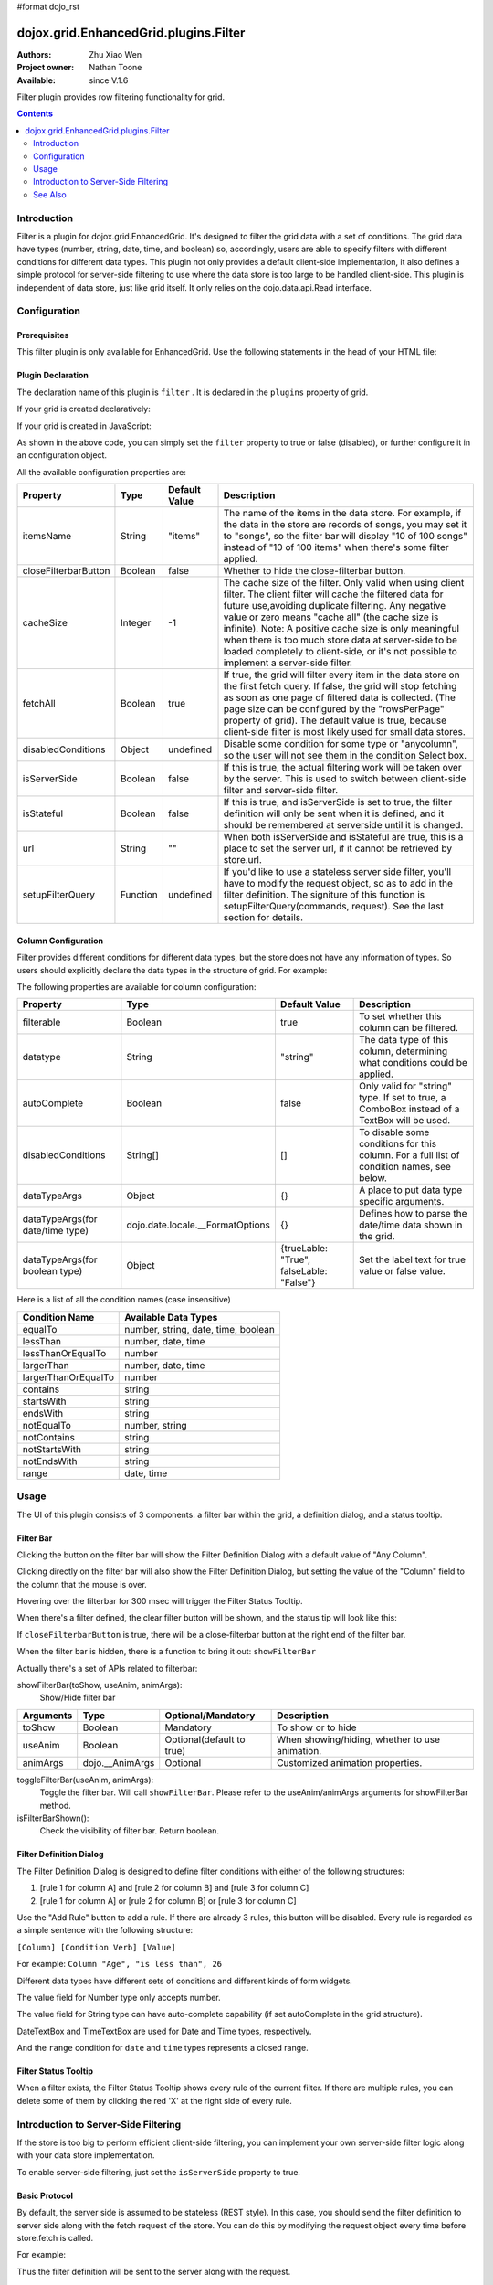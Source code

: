#format dojo_rst

dojox.grid.EnhancedGrid.plugins.Filter
======================================

:Authors: Zhu Xiao Wen
:Project owner: Nathan Toone
:Available: since V.1.6

Filter plugin provides row filtering functionality for grid. 

.. contents::
	:depth: 2

============
Introduction
============

Filter is a plugin for dojox.grid.EnhancedGrid. It's designed to filter the grid data with a set of conditions. The grid data have types (number, string, date, time, and boolean) so, accordingly, users are able to specify filters with different conditions for different data types. This plugin not only provides a default client-side implementation, it also defines a simple protocol for server-side filtering to use where the data store is too large to be handled client-side. This plugin is independent of data store, just like grid itself. It only relies on the dojo.data.api.Read interface. 

.. code-example::
  :toolbar: themes, versions, dir
  :version: local
  :width: 480
  :height: 300

  .. javascript::

	<script type="text/javascript" src="{{ baseUrl }}dojox/grid/tests/enhanced/support/test_write_store_music.js"></script>
	<script type="text/javascript">
		dojo.require("dojox.grid.EnhancedGrid");
		dojo.require("dojox.grid.enhanced.plugins.Filter");
		
		//In case you've close the filter bar, here's a way to bring it up.
		function showFilterBar(){
			dijit.byId('grid').showFilterBar(true);
		};
		
		dojo.addOnLoad(function(){
			//See the ItemFileWriteStore defined in test_write_store_music.js
			var store = test_store[0];
			
			var layout = [
				{ field: "id", datatype:"number"},
				{ field: "Genre", datatype:"string"},
				{ field: "Artist", datatype:"string",
					//Declare that we need the ComboBox for suggestions (autoComplete by default)
					autoComplete: true
				},
				{ field: "Album", datatype:"string",
					//Declare that we need the ComboBox for suggestions 
					autoComplete: true,
					//Configure the ComboBox, so that it does not auto-complete our input
					dataTypeArgs: {
						autoComplete: false
					}
				},
				{ field: "Name", datatype:"string",
					//Declare that we do not need the following conditions for this column 
					disabledConditions: ["contains", "notcontains"]
				},
				{ field: "Track", datatype:"number"},
				{ field: "Download Date", datatype:"date",
					//Declare how the data in store should be parsed to a Date object.
					dataTypeArgs: {
						datePattern: "yyyy/M/d"
					}
				},
				{ field: "Last Played", datatype:"time",
					//Declare how the data in store should be parsed to a Date object.
					dataTypeArgs: {
						timePattern: "HH:mm:ss"
					}
				}
			];
			
			var grid = new dojox.grid.EnhancedGrid({
				id: 'grid',
				store: store,
				structure: layout,
				plugins: {
					filter: {
						//Show the closeFilterbarButton at the filter bar
						closeFilterbarButton: true,
						//Set the maximum rule count to 5
						ruleCount: 5,
						//Set the name of the items
						itemsName: "songs"
					}
				}
			});
			grid.placeAt('gridContainer');
			grid.startup();
		});
	</script>

  .. html::

    <div id="gridContainer" style="width: 100%; height: 400px;"></div>

  .. css::

    <style type="text/css">
    @import "{{ baseUrl }}dojo/resources/dojo.css";
    @import "{{ baseUrl }}dijit/themes/{{ theme }}/{{ theme }}.css";
    @import "{{ baseUrl }}dijit/themes/{{ theme }}/document.css";
    @import "{{ baseUrl }}dojox/grid/enhanced/resources/{{ theme }}/EnhancedGrid.css";
    @import "{{ baseUrl }}dojox/grid/enhanced/resources/EnhancedGrid_rtl.css";
    </style>


=============
Configuration
=============

Prerequisites
-------------

This filter plugin is only available for EnhancedGrid. Use the following statements in the head of your HTML file:

.. code-block :: javascript
  :linenos:

  dojo.require("dojox.grid.EnhancedGrid");
  dojo.require("dojox.grid.enhanced.plugins.Filter");


Plugin Declaration
------------------

The declaration name of this plugin is ``filter`` . It is declared in the ``plugins`` property of grid.

If your grid is created declaratively:

.. code-block :: html
	:linenos:

	<div id="grid" dojoType="dojox.grid.EnhancedGrid" 
	  store="mystore" structure="mystructure" 
	  plugins="{
		filter: /* a Boolean value or an configuration object */{}
	}" ></div>

If your grid is created in JavaScript:

.. code-block :: javascript
  :linenos:

  var grid = new dojox.grid.EnhancedGrid({
    id:"grid",
    store:"mystore",
    structure:"mystructure",
    plugins:{
      filter: /* a Boolean value or an configuration object */{}
    }
  });

As shown in the above code, you can simply set the ``filter`` property to true or false (disabled), or further configure it in an configuration object.

All the available configuration properties are:

=========================  ========  ===============  ================================================================================================================
Property                   Type      Default Value    Description
=========================  ========  ===============  ================================================================================================================
itemsName                  String    "items"          The name of the items in the data store. 
                                                      For example, if the data in the store are records of songs, you may set it to "songs", 
                                                      so the filter bar will display "10 of 100 songs" instead of "10 of 100 items" when there's some filter applied.
closeFilterbarButton       Boolean   false            Whether to hide the close-filterbar button.
cacheSize                  Integer   -1               The cache size of the filter. Only valid when using client filter. 
                                                      The client filter will cache the filtered data for future use,avoiding duplicate filtering. 
                                                      Any negative value or zero means "cache all" (the cache size is infinite).
                                                      Note: A positive cache size is only meaningful when there is too much store data at server-side 
                                                      to be loaded completely to client-side, or it's not possible to implement a server-side filter.
fetchAll                   Boolean   true             If true, the grid will filter every item in the data store on the first fetch query. 
                                                      If false, the grid will stop fetching as soon as one page of filtered data is collected. 
                                                      (The page size can be configured by the "rowsPerPage" property of grid).
                                                      The default value is true, because client-side filter is most likely used for small data stores.
disabledConditions         Object    undefined        Disable some condition for some type or "anycolumn", so the user will not see them in the condition Select box.
isServerSide               Boolean   false            If this is true, the actual filtering work will be taken over by the server. 
                                                      This is used to switch between client-side filter and server-side filter.
isStateful                 Boolean   false            If this is true, and isServerSide is set to true, the filter definition will only be sent when it is defined, 
                                                      and it should be remembered at serverside until it is changed.
url                        String    ""               When both isServerSide and isStateful are true, this is a place to set the server url, 
                                                      if it cannot be retrieved by store.url.
setupFilterQuery           Function  undefined        If you'd like to use a stateless server side filter, you'll have to modify the request object, so as to add in 
                                                      the filter definition. The signiture of this function is setupFilterQuery(commands, request). See the last
                                                      section for details.
=========================  ========  ===============  ================================================================================================================

Column Configuration
--------------------

Filter provides different conditions for different data types, but the store does not have any information of types. So users should explicitly declare the data types in the structure of grid.
For example:

.. code-block :: javascript
  :linenos:

  var structure = [{
    cells:[
      {field: "Name", datatype: "string", autoComplete: true },
      {field: "Age", datatype: "number" },
      {field: "Register Date", datatype: "date" },
      {field: "dummy", filterable: false}, //set this column to be not filterable		
      {field: "Register Time", datatype: "time", disabledConditions: ["startsWith", "notStartsWith"]}
    ]
  }];

The following properties are available for column configuration:

====================================  ===================================  ========================================  ============================================================================================
Property                              Type                                 Default Value                             Description
====================================  ===================================  ========================================  ============================================================================================
filterable                            Boolean                              true                                      To set whether this column can be filtered.
datatype                              String                               "string"                                  The data type of this column, determining what conditions could be applied.
autoComplete                          Boolean                              false                                     Only valid for "string" type. If set to true, a ComboBox instead of a TextBox will be used.
disabledConditions                    String[]                             []                                        To disable some conditions for this column. For a full list of condition names, see below.
dataTypeArgs                          Object                               {}                                        A place to put data type specific arguments.
dataTypeArgs(for date/time type)      dojo.date.locale.__FormatOptions     {}                                        Defines how to parse the date/time data shown in the grid.
dataTypeArgs(for boolean type)        Object                               {trueLable: "True", falseLable: "False"}  Set the label text for true value or false value.
====================================  ===================================  ========================================  ============================================================================================

Here is a list of all the condition names (case insensitive)

======================	===================================
Condition Name			Available Data Types
======================	===================================
equalTo					number, string, date, time, boolean 
lessThan				number, date, time 
lessThanOrEqualTo		number 
largerThan				number, date, time 
largerThanOrEqualTo		number 
contains				string 
startsWith				string 
endsWith				string 
notEqualTo				number, string 
notContains				string 
notStartsWith			string 
notEndsWith				string 
range					date, time 
======================	===================================

=====
Usage
=====

The UI of this plugin consists of 3 components: a filter bar within the grid, a definition dialog, and a status tooltip.

Filter Bar
----------

.. image:: filterbar.png

Clicking the button on the filter bar will show the Filter Definition Dialog with a default value of "Any Column". 

.. image:: filterbar-definefilterbtn.png

Clicking directly on the filter bar will also show the Filter Definition Dialog, but setting the value of the "Column" field to the column that the mouse is over.

.. image:: filterbar-somecolumn.png

Hovering over the filterbar for 300 msec will trigger the Filter Status Tooltip.

.. image:: filterbar-showtooltip.png

When there's a filter defined, the clear filter button will be shown, and the status tip will look like this:

.. image:: filterbar-clearbtn.png

If ``closeFilterbarButton`` is true, there will be a close-filterbar button at the right end of the filter bar.

.. image:: filterbar-closebtn.png

When the filter bar is hidden, there is a function to bring it out: ``showFilterBar``

Actually there's a set of APIs related to filterbar:

showFilterBar(toShow, useAnim, animArgs):
	Show/Hide filter bar

==============  ==================  ==========================  =============================================
Arguments       Type                Optional/Mandatory          Description
==============  ==================  ==========================  =============================================
toShow          Boolean				Mandatory                   To show or to hide
useAnim         Boolean             Optional(default to true)   When showing/hiding, whether to use animation.
animArgs        dojo.__AnimArgs     Optional                    Customized animation properties.
==============  ==================  ==========================  =============================================

toggleFilterBar(useAnim, animArgs):
	Toggle the filter bar. Will call ``showFilterBar``. Please refer to the useAnim/animArgs arguments for showFilterBar method.

isFilterBarShown():
	Check the visibility of filter bar. Return boolean.


Filter Definition Dialog
------------------------

.. image:: defdialog.png

The Filter Definition Dialog is designed to define filter conditions with either of the following structures:

1. [rule 1 for column A] and [rule 2 for column B] and [rule 3 for column C]

2. [rule 1 for column A] or [rule 2 for column B] or [rule 3 for column C]

.. image:: defdialog-rulerelation.png

Use the "Add Rule" button to add a rule. If there are already 3 rules, this button will be disabled.
Every rule is regarded as a simple sentence with the following structure:

``[Column] [Condition Verb] [Value]``

For example: ``Column "Age", "is less than", 26``

Different data types have different sets of conditions and different kinds of form widgets.

The value field for Number type only accepts number. 

.. image:: defdialog-numbervaluebox.png

The value field for String type can have auto-complete capability (if set autoComplete in the grid structure). 

.. image:: defdialog-stringvaluebox.png

DateTextBox and TimeTextBox are used for Date and Time types, respectively.

.. image:: defdialog-timevaluebox.png

And the ``range`` condition for ``date`` and ``time`` types represents a closed range.

.. image:: defdialog-rangevaluebox.png


Filter Status Tooltip
---------------------

.. image:: statustooltip-multirule.png

When a filter exists, the Filter Status Tooltip shows every rule of the current filter. If there are multiple rules, you can delete some of them by clicking the red 'X' at the right side of every rule.


=====================================
Introduction to Server-Side Filtering
=====================================

If the store is too big to perform efficient client-side filtering, you can implement your own server-side filter logic along with your data store implementation.

To enable server-side filtering, just set the ``isServerSide`` property to true.

Basic Protocol
--------------

By default, the server side is assumed to be stateless (REST style). In this case, you should send the filter definition to server side along with the fetch request of the store.
You can do this by modifying the request object every time before store.fetch is called.

For example:

.. code-block :: javascript
  :linenos:

  var grid = new dojox.grid.EnhancedGrid({
    id:"grid",
    store:"mystore",
    structure:"mystructure",
    plugins:{
      filter: {
        isServerSide: true,
        setupFilterQuery: setupFilter
      }
    }
  });
  var setupFilter = function(commands, request){
    //the commands object here is the same as the POSTed commands object for stateful server, see below.
    if(commands.filter && commands.enable){
      //some filter is defined and valid. You can modify the request object here.
    }else{
      //no filter is valid. 
    }
  };

Thus the filter definition will be sent to the server along with the request.
  
If you'd like to use a stateful server, which means the filter definition will only be sent when it is defined, and it should be remembered at serverside until it is changed, you can set the '''isStateful''' property:

.. code-block :: javascript
  :linenos:

  var grid = new dojox.grid.EnhancedGrid({
    id:"grid",
    store:"mystore",
    structure:"mystructure",
    plugins:{
      filter: {
        isServerSide: true,
        isStateful: true
      }
    }
  });

Then the filter store layer will send the commands via POST before normal store fetch. There are at most 4 fields in this posted data:

==========  ===========  =================  ===================  ==========================================================================================================
Name        Data Type    Always Available   Value For Example    Description
==========  ===========  =================  ===================  ==========================================================================================================
cmdlayer    String       Yes                "filter"             The name of the current store layer. In this case, it's always "filter".
enable      Integer      Yes                true                 A command to enable/disable the current store layer (in this case, the filter layer).
                                                                 If it is false, the server-side should not filter the data. This field is always valid.
clear       Boolean      No                 true                 Only meaningful for stateful server. A command to clear the filter definition.
                                                                 When this field exists and equals to true, it means the user has cleared the filter,
                                                                 so the server should return unfiltered data in later fetches.
                                                                 This field should not co-exist with the "filter" field. 
                                                                 If they both exist, the "filter" field has higher priority
filter      JSON String  No                 {...}                A command to set the filter definition.
                                                                 When this field exists, it means the user has defined a new filter,
                                                                 so the server should re-filter the data using this new filter, and return filtered data in later fetches.
                                                                 This field should not co-exist with the "clear" field. If they both exist, this field has higher priority.
==========  ===========  =================  ===================  ==========================================================================================================

When the web page loads, the first POST that the server receives is the ``clear`` command. It ensures that there's no filter defined in the session. 

Every time the user defines a filter, the server will receive a ``filter`` command. This command contains a JSON string representing the filter definition, which is covered in the next section.


The Filter Definition
---------------------

The Filter plugin will create a JSON object for the defined filter with the following recursive structure: 

.. image:: serverfilter-datastruct.png

This structure represents an expression, which consists of operators and operands (data). The operands can further contain expressions, that is, deeper level of operators and operands.

All available properties in this filter definition JSON are listed below:

=====  ==========  =================  ==================  =====================================================================================================================================
Name   Data Type   Always Available   Value For Example   Description
=====  ==========  =================  ==================  =====================================================================================================================================
op     String      Yes                "equal"             The name of an operator or a data type. Currently supported operators are:
                                                          and | or | not | all | any | equal | less | lessEqual | larger | largerEqual | contains | startsWith | endsWith
                                                          Currently supported datatypes are:
                                                          string | number | date | time | boolean
data   Object      Yes                {...}               The data of the corresponding "op".
                                                          If "op" is actually an operator, this field must be an array, which contains a list of deeper level filter expressions.
                                                          If "op" is a data type, and there is no "isCol" field, this "data" field is a value of this type.
isCol  Boolean     No                 true                If "op" is a datatype, and the property "isCol" is true, this "data" field represents the field name of a column in the data store,
                                                          so the server implementer can get the value of this field, and transform it to the specified datatype.
=====  ==========  =================  ==================  =====================================================================================================================================


So the JSON object is nothing more than an object with 2 fields: ``op`` and ``data``. For example, The following filter definition means:

The data of the "Field Name" column, whose data type is string, equals to "some message".

.. code-block :: javascript
  
  {
    //op: String
    //The name of an operator or a data type. Currently supported operators are:
    //  and | or | not | all | any | equal | less | lessEqual | larger | largerEqual | contains | startsWith | endsWith
    //Currently supported datatypes are:
    //  string | number | date | time
    op: "equal",
    
    //data: Array | string | number
    //The data of the corresponding "op". If "op" is actually an operator, this field must be an array, 
    //which contains a list of deeper level filter expressions.
    data: [
      {
        op: "string",
        
        //data: Array | string | number
        //If "op" is a datatype, and there is no "isCol" field, this "data" field is a value of this type.
        data: "some message"
      },
      {
        op: "string",
        
        //isCol: Boolean
        //If this field exists and is, or can be converted to, true, 
        //then this expression represents a column in the store, 
        //and the corresponding "data" field represents the field name of this column.
        isCol: true,
        
        //data: Array | string | number
        //If "op" is a datatype, and the property "isCol" is true, 
        //this "data" field represents the field name of a column in the data store, 
        //so the server implementer can get the value of this field, and transform it to the specified datatype.
        data: "Field Name"
      }
    ]
  }

Supported Operators
-------------------

Here is a summary of all supported operators used in filter definition. The "Name" of each operator is passed as the ``op`` field in the filter definition.

===========  ====================================  =======================  ================================================================================
Name         Valid Data Types                      Number of Operands       Meaning
===========  ====================================  =======================  ================================================================================
and          boolean                               2                        Logic AND
or           boolean                               2                        Logic OR
not          boolean                               1                        Logic NOT
all          boolean                               1 ~ ruleCount            A general version of "and"
any          boolean                               1 ~ ruleCount            A general version of "or"
equal        string, number, date, time, boolean   2                        The value of 2 operands are equal
less         number, date, time                    2                        The value of the 1st operand is less than that of the 2nd operand
lessEqual    number                                2                        The value of the 1st operand is less than or equal to that of the 2nd operand
larger       number, date, time                    2                        The value of the 1st operand is larger than that of the 2nd operand
largerEqual  number                                2                        The value of the 1st operand is larger than or equal to that of the 2nd operand
contains     string                                2                        The value of the 1st operand contains that of the 2nd operand
startsWith   string                                2                        The value of the 1st operand starts with that of the 2nd operand
endsWith     string                                2                        The value of the 1st operand ends with that of the 2nd operand
===========  ====================================  =======================  ================================================================================


========
See Also
========

* `dojox.grid.DataGrid <dojox/grid/DataGrid>`_ - The base grid
* `dojox.grid.EnhancedGrid <dojox/grid/EnhancedGrid>`_ - The enhanced grid supporting plugins
* `dojox.grid.EnhancedGrid.plugins <dojox/grid/EnhancedGrid/plugins>`_ - Overview of the plugins of enhanced grid
* `dojox.grid.TreeGrid <dojox/grid/TreeGrid>`_ - Grid with collapsable rows and model-based (`dijit.tree.ForestStoreModel <dijit/tree/ForestStoreModel>`_) structure
